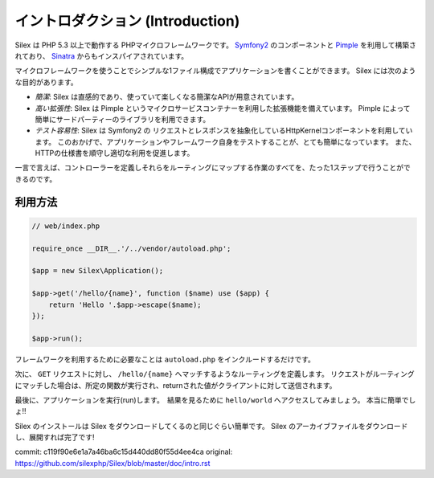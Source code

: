 イントロダクション (Introduction)
====================================

Silex は PHP 5.3 以上で動作する PHPマイクロフレームワークです。  `Symfony2`_  のコンポーネントと `Pimple`_ を利用して構築されており、 `Sinatra`_ からもインスパイアされています。

マイクロフレームワークを使うことでシンプルな1ファイル構成でアプリケーションを書くことができます。
Silex には次のような目的があります。

* *簡潔*: Silex は直感的であり、使っていて楽しくなる簡潔なAPIが用意されています。

* *高い拡張性*: Silex は Pimple というマイクロサービスコンテナーを利用した拡張機能を備えています。
  Pimple によって簡単にサードパーティーのライブラリを利用できます。

* *テスト容易性*: Silex は Symfony2 の リクエストとレスポンスを抽象化しているHttpKernelコンポーネントを利用しています。
  このおかげで、アプリケーションやフレームワーク自身をテストすることが、とても簡単になっています。
  また、HTTPの仕様書を順守し適切な利用を促進します。

一言で言えば、コントローラーを定義しそれらをルーティングにマップする作業のすべてを、たった1ステップで行うことができるのです。

利用方法
-------------

.. code-block:: php

    // web/index.php

    require_once __DIR__.'/../vendor/autoload.php';

    $app = new Silex\Application();

    $app->get('/hello/{name}', function ($name) use ($app) {
        return 'Hello '.$app->escape($name);
    });

    $app->run();

フレームワークを利用するために必要なことは ``autoload.php`` をインクルードするだけです。

次に、 ``GET`` リクエストに対し、 ``/hello/{name}`` へマッチするようなルーティングを定義します。
リクエストがルーティングにマッチした場合は、所定の関数が実行され、returnされた値がクライアントに対して送信されます。

最後に、アプリケーションを実行(run)します。　結果を見るために ``hello/world`` へアクセスしてみましょう。
本当に簡単でしょ!!

Silex のインストールは Silex をダウンロードしてくるのと同じぐらい簡単です。 Silex のアーカイブファイルをダウンロードし、展開すれば完了です!

.. _Download: http://silex.sensiolabs.org/download
.. _Symfony2: http://symfony.com/
.. _Pimple: http://pimple.sensiolabs.org/
.. _Sinatra: http://www.sinatrarb.com/

commit: c119f90e6e1a7a46ba6c15d440dd80f55d4ee4ca
original: https://github.com/silexphp/Silex/blob/master/doc/intro.rst
